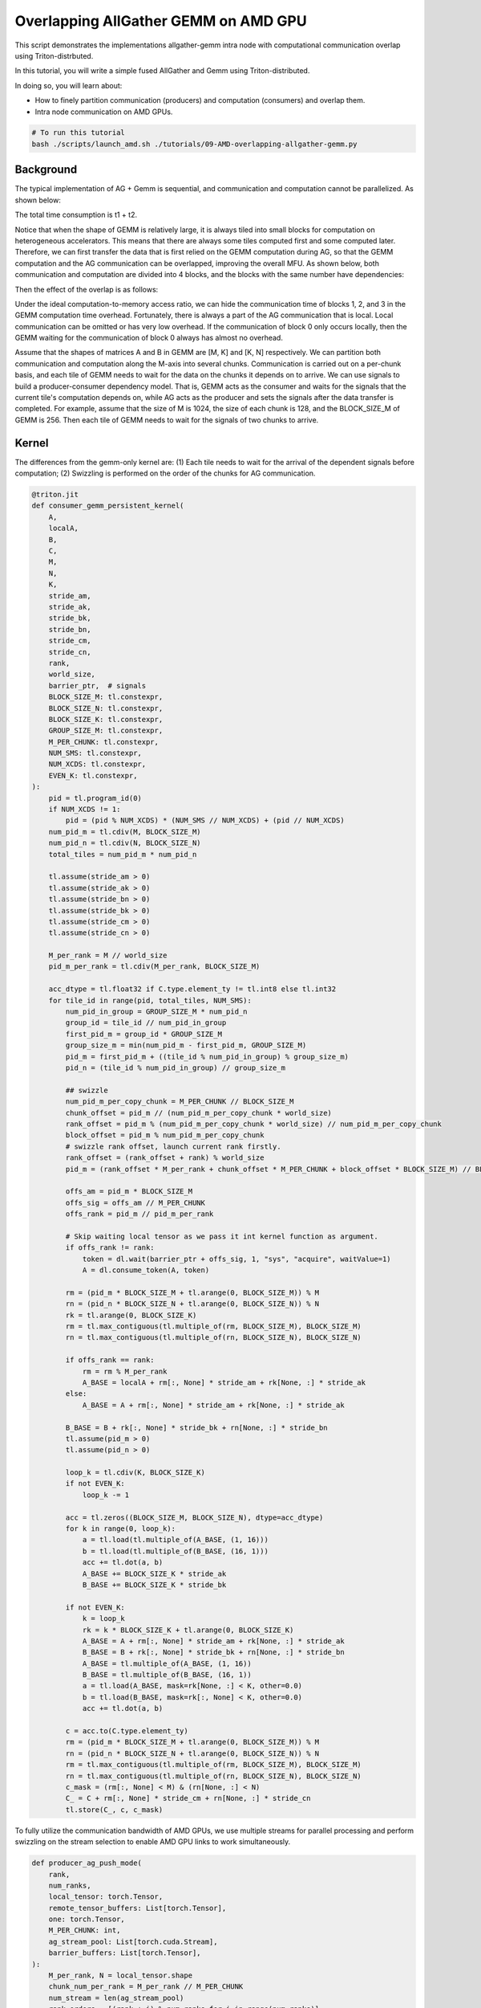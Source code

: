 .. _sphx_glr_getting-started_tutorials_09-AMD-overlapping-allgather-gemm.rst:

Overlapping AllGather GEMM on AMD GPU
=====================================

This script demonstrates the implementations allgather-gemm intra node with computational communication overlap using Triton-distrbuted.

In this tutorial, you will write a simple fused AllGather and Gemm using Triton-distributed.

In doing so, you will learn about:

* How to finely partition communication (producers) and computation (consumers) and overlap them.

* Intra node communication on AMD GPUs.

.. code-block:: bash

    # To run this tutorial
    bash ./scripts/launch_amd.sh ./tutorials/09-AMD-overlapping-allgather-gemm.py


Background
----------

The typical implementation of AG + Gemm is sequential, and communication and computation cannot be parallelized. As shown below:

.. image:: images/09/09-01/09-01-1.png
    :alt:
    :align: center

The total time consumption is t1 + t2.

Notice that when the shape of GEMM is relatively large, it is always tiled into small blocks for computation on heterogeneous accelerators.
This means that there are always some tiles computed first and some computed later. Therefore, we can first transfer the data that is first
relied on the GEMM computation during AG, so that the GEMM computation and the AG communication can be overlapped, improving the overall MFU.
As shown below, both communication and computation are divided into 4 blocks, and the blocks with the same number have dependencies:

.. image:: images/09/09-02/09-02-1.png
    :alt:
    :align: center

Then the effect of the overlap is as follows:

.. image:: images/09/09-03/09-03-1.png
    :alt:
    :align: center

Under the ideal computation-to-memory access ratio, we can hide the communication time of blocks 1, 2, and 3 in the GEMM computation time overhead.
Fortunately, there is always a part of the AG communication that is local. Local communication can be omitted or has very low overhead.
If the communication of block 0 only occurs locally, then the GEMM waiting for the communication of block 0 always has almost no overhead.

Assume that the shapes of matrices A and B in GEMM are [M, K] and [K, N] respectively. We can partition both communication and computation along the M-axis into several chunks.
Communication is carried out on a per-chunk basis, and each tile of GEMM needs to wait for the data on the chunks it depends on to arrive. We can use signals to build a producer-consumer dependency model.
That is, GEMM acts as the consumer and waits for the signals that the current tile's computation depends on, while AG acts as the producer and sets the signals after the data transfer is completed.
For example, assume that the size of M is 1024, the size of each chunk is 128, and the BLOCK_SIZE_M of GEMM is 256. Then each tile of GEMM needs to wait for the signals of two chunks to arrive.

Kernel
------
The differences from the gemm-only kernel are: (1) Each tile needs to wait for the arrival of the dependent signals before computation; (2) Swizzling is performed on the order of the chunks for AG communication.

.. code-block:: Python

    @triton.jit
    def consumer_gemm_persistent_kernel(
        A,
        localA,
        B,
        C,
        M,
        N,
        K,
        stride_am,
        stride_ak,
        stride_bk,
        stride_bn,
        stride_cm,
        stride_cn,
        rank,
        world_size,
        barrier_ptr,  # signals
        BLOCK_SIZE_M: tl.constexpr,
        BLOCK_SIZE_N: tl.constexpr,
        BLOCK_SIZE_K: tl.constexpr,
        GROUP_SIZE_M: tl.constexpr,
        M_PER_CHUNK: tl.constexpr,
        NUM_SMS: tl.constexpr,
        NUM_XCDS: tl.constexpr,
        EVEN_K: tl.constexpr,
    ):
        pid = tl.program_id(0)
        if NUM_XCDS != 1:
            pid = (pid % NUM_XCDS) * (NUM_SMS // NUM_XCDS) + (pid // NUM_XCDS)
        num_pid_m = tl.cdiv(M, BLOCK_SIZE_M)
        num_pid_n = tl.cdiv(N, BLOCK_SIZE_N)
        total_tiles = num_pid_m * num_pid_n

        tl.assume(stride_am > 0)
        tl.assume(stride_ak > 0)
        tl.assume(stride_bn > 0)
        tl.assume(stride_bk > 0)
        tl.assume(stride_cm > 0)
        tl.assume(stride_cn > 0)

        M_per_rank = M // world_size
        pid_m_per_rank = tl.cdiv(M_per_rank, BLOCK_SIZE_M)

        acc_dtype = tl.float32 if C.type.element_ty != tl.int8 else tl.int32
        for tile_id in range(pid, total_tiles, NUM_SMS):
            num_pid_in_group = GROUP_SIZE_M * num_pid_n
            group_id = tile_id // num_pid_in_group
            first_pid_m = group_id * GROUP_SIZE_M
            group_size_m = min(num_pid_m - first_pid_m, GROUP_SIZE_M)
            pid_m = first_pid_m + ((tile_id % num_pid_in_group) % group_size_m)
            pid_n = (tile_id % num_pid_in_group) // group_size_m

            ## swizzle
            num_pid_m_per_copy_chunk = M_PER_CHUNK // BLOCK_SIZE_M
            chunk_offset = pid_m // (num_pid_m_per_copy_chunk * world_size)
            rank_offset = pid_m % (num_pid_m_per_copy_chunk * world_size) // num_pid_m_per_copy_chunk
            block_offset = pid_m % num_pid_m_per_copy_chunk
            # swizzle rank offset, launch current rank firstly.
            rank_offset = (rank_offset + rank) % world_size
            pid_m = (rank_offset * M_per_rank + chunk_offset * M_PER_CHUNK + block_offset * BLOCK_SIZE_M) // BLOCK_SIZE_M

            offs_am = pid_m * BLOCK_SIZE_M
            offs_sig = offs_am // M_PER_CHUNK
            offs_rank = pid_m // pid_m_per_rank

            # Skip waiting local tensor as we pass it int kernel function as argument.
            if offs_rank != rank:
                token = dl.wait(barrier_ptr + offs_sig, 1, "sys", "acquire", waitValue=1)
                A = dl.consume_token(A, token)

            rm = (pid_m * BLOCK_SIZE_M + tl.arange(0, BLOCK_SIZE_M)) % M
            rn = (pid_n * BLOCK_SIZE_N + tl.arange(0, BLOCK_SIZE_N)) % N
            rk = tl.arange(0, BLOCK_SIZE_K)
            rm = tl.max_contiguous(tl.multiple_of(rm, BLOCK_SIZE_M), BLOCK_SIZE_M)
            rn = tl.max_contiguous(tl.multiple_of(rn, BLOCK_SIZE_N), BLOCK_SIZE_N)

            if offs_rank == rank:
                rm = rm % M_per_rank
                A_BASE = localA + rm[:, None] * stride_am + rk[None, :] * stride_ak
            else:
                A_BASE = A + rm[:, None] * stride_am + rk[None, :] * stride_ak

            B_BASE = B + rk[:, None] * stride_bk + rn[None, :] * stride_bn
            tl.assume(pid_m > 0)
            tl.assume(pid_n > 0)

            loop_k = tl.cdiv(K, BLOCK_SIZE_K)
            if not EVEN_K:
                loop_k -= 1

            acc = tl.zeros((BLOCK_SIZE_M, BLOCK_SIZE_N), dtype=acc_dtype)
            for k in range(0, loop_k):
                a = tl.load(tl.multiple_of(A_BASE, (1, 16)))
                b = tl.load(tl.multiple_of(B_BASE, (16, 1)))
                acc += tl.dot(a, b)
                A_BASE += BLOCK_SIZE_K * stride_ak
                B_BASE += BLOCK_SIZE_K * stride_bk

            if not EVEN_K:
                k = loop_k
                rk = k * BLOCK_SIZE_K + tl.arange(0, BLOCK_SIZE_K)
                A_BASE = A + rm[:, None] * stride_am + rk[None, :] * stride_ak
                B_BASE = B + rk[:, None] * stride_bk + rn[None, :] * stride_bn
                A_BASE = tl.multiple_of(A_BASE, (1, 16))
                B_BASE = tl.multiple_of(B_BASE, (16, 1))
                a = tl.load(A_BASE, mask=rk[None, :] < K, other=0.0)
                b = tl.load(B_BASE, mask=rk[:, None] < K, other=0.0)
                acc += tl.dot(a, b)

            c = acc.to(C.type.element_ty)
            rm = (pid_m * BLOCK_SIZE_M + tl.arange(0, BLOCK_SIZE_M)) % M
            rn = (pid_n * BLOCK_SIZE_N + tl.arange(0, BLOCK_SIZE_N)) % N
            rm = tl.max_contiguous(tl.multiple_of(rm, BLOCK_SIZE_M), BLOCK_SIZE_M)
            rn = tl.max_contiguous(tl.multiple_of(rn, BLOCK_SIZE_N), BLOCK_SIZE_N)
            c_mask = (rm[:, None] < M) & (rn[None, :] < N)
            C_ = C + rm[:, None] * stride_cm + rn[None, :] * stride_cn
            tl.store(C_, c, c_mask)

To fully utilize the communication bandwidth of AMD GPUs, we use multiple streams for parallel processing and perform swizzling on the stream selection to enable AMD GPU links to work simultaneously.

.. code-block:: Python

    def producer_ag_push_mode(
        rank,
        num_ranks,
        local_tensor: torch.Tensor,
        remote_tensor_buffers: List[torch.Tensor],
        one: torch.Tensor,
        M_PER_CHUNK: int,
        ag_stream_pool: List[torch.cuda.Stream],
        barrier_buffers: List[torch.Tensor],
    ):
        M_per_rank, N = local_tensor.shape
        chunk_num_per_rank = M_per_rank // M_PER_CHUNK
        num_stream = len(ag_stream_pool)
        rank_orders = [(rank + i) % num_ranks for i in range(num_ranks)]

        data_elem_size = local_tensor.element_size()
        barrier_elem_size = one.element_size()

        for idx, remote_rank in enumerate(rank_orders):
            if remote_rank == rank:
                continue
            for chunk_idx_intra_rank in range(chunk_num_per_rank):
                # Chunk swizzle
                chunk_pos = rank * chunk_num_per_rank + chunk_idx_intra_rank
                stream_pos = idx % num_stream
                ag_stream = ag_stream_pool[stream_pos]
                M_dst_start_pos = rank * M_per_rank + chunk_idx_intra_rank * M_PER_CHUNK
                M_src_start_pos = chunk_idx_intra_rank * M_PER_CHUNK
                src_ptr = local_tensor.data_ptr() + M_src_start_pos * N * data_elem_size
                dst_ptr = remote_tensor_buffers[remote_rank].data_ptr() + M_dst_start_pos * N * data_elem_size

                nbytes = M_PER_CHUNK * N * data_elem_size
                cp_res = hip.hipMemcpyAsync(
                    dst_ptr,
                    src_ptr,
                    nbytes,
                    hip.hipMemcpyKind.hipMemcpyDeviceToDevice,
                    ag_stream.cuda_stream,
                )
                HIP_CHECK(cp_res)
                # Set signal through copy-engine. This is a trick for AMD GPU.
                cp_res = hip.hipMemcpyAsync(
                    barrier_buffers[remote_rank].data_ptr() + chunk_pos * barrier_elem_size,
                    one.data_ptr(),
                    barrier_elem_size,
                    hip.hipMemcpyKind.hipMemcpyDeviceToDevice,
                    ag_stream.cuda_stream,
                )
                HIP_CHECK(cp_res)

AG GEMM Class
-------------

.. code-block:: Python

    class triton_ag_gemm_intra_node(torch.nn.Module):

        def __init__(
            self,
            tp_group: torch.distributed.ProcessGroup,
            max_M: int,
            N: int,
            K: int,
            M_PER_CHUNK: int,
            input_dtype: torch.dtype,
            output_dtype: torch.dtype,
        ):
            self.tp_group = tp_group
            self.rank: int = tp_group.rank()
            self.world_size = tp_group.size()
            self.max_M: int = max_M
            self.N = N
            self.K = K
            self.M_PER_CHUNK = M_PER_CHUNK
            self.input_dtype = input_dtype
            self.output_dtype = output_dtype

            # Use the auxiliary functions provided by Triton-distributed to construct the context required for AG-GEMM. This simplifies the code logic.
            # The context mainly includes:
            # (1) The globally symmetric memory required for AllGather;
            # (2) The signals used for communication between AG and GEMM;
            # (3) Streams.
            self.ctx = create_ag_gemm_intra_node_context(
                self.max_M,
                self.N,
                self.K,
                self.input_dtype,
                self.output_dtype,
                self.rank,
                self.world_size,
                self.tp_group,
                M_PER_CHUNK=M_PER_CHUNK,
            )

        def forward(self, input: torch.Tensor,  # [local_M, K]
                    weight: torch.Tensor,  # [local_N, K]
                    transed_weight: bool,  # indicates whether weight already transposed
                    ):
            current_stream = torch.cuda.current_stream()
            ctx = self.ctx
            M = self.max_M
            K = self.K
            N_PER_RANK = weight.shape[1] if transed_weight else weight.shape[0]
            # Create empty output buffer.
            output = torch.zeros([M, N_PER_RANK], dtype=input.dtype, device=input.device) + 1.0

            # Barrier before the current AG-GEMM operation. This step is necessary when running multiple rounds of computations.
            torch.cuda.synchronize()
            barrier_all_on_stream(self.rank, ctx.num_ranks, ctx.comm_buf_ptr, current_stream)

            # Sync work streams.
            for ag_stream in ctx.ag_streams:
                ag_stream.wait_stream(current_stream)

            # producer allgather
            producer_ag_push_mode(ctx.rank, ctx.num_ranks, input, ctx.workspace_tensors, ctx.one, ctx.M_PER_CHUNK,
                                ctx.ag_streams, ctx.barrier_tensors)
            torch.cuda.synchronize()
            torch.distributed.barrier()
            # consumer gemm
            NUM_SMS = torch.cuda.get_device_properties(0).multi_processor_count
            NUM_XCDS = 4

            grid = lambda META: (min(
                NUM_SMS,
                triton.cdiv(M, META["BLOCK_SIZE_M"]) * triton.cdiv(N_PER_RANK, META["BLOCK_SIZE_N"]),
            ), )

            full_input = ctx.workspace_tensors[ctx.rank][:M]
            local_input = input

            consumer_gemm_persistent_kernel[grid](
                full_input,
                local_input,
                weight,
                output,
                M,
                N_PER_RANK,
                K,
                full_input.stride(0),
                full_input.stride(1),
                weight.stride(1),
                weight.stride(0),
                output.stride(0),
                output.stride(1),
                ctx.rank,
                ctx.num_ranks,
                ctx.barrier_tensors[ctx.rank],
                M_PER_CHUNK=ctx.M_PER_CHUNK,
                NUM_SMS=NUM_SMS,
                NUM_XCDS=NUM_XCDS,
            )
            return output

Benchmark
---------

.. code-block:: Python

    def torch_ag_gemm(
        input: torch.Tensor,  # [local_M, k]
        weight: torch.Tensor,  # [local_N, K]
        transed_weight: bool,
        bias: Optional[torch.Tensor],
        TP_GROUP,
    ):
        local_M, K = input.shape
        world_size = TP_GROUP.size()
        if transed_weight:
            assert K == weight.shape[0]
        else:
            assert K == weight.shape[1]
            weight = weight.T
        assert input.device == weight.device
        # AG + Gemm
        full_input = torch.empty((local_M * world_size, K), dtype=input.dtype, device=input.device)
        torch.distributed.all_gather_into_tensor(full_input, input, group=TP_GROUP)
        output = torch.matmul(full_input, weight)

        if bias:
            output = output + bias

        return output


    def init():
        RANK = int(os.environ.get("RANK", 0))
        LOCAL_RANK = int(os.environ.get("LOCAL_RANK", 0))
        WORLD_SIZE = int(os.environ.get("WORLD_SIZE", 1))
        torch.cuda.set_device(LOCAL_RANK)
        torch.distributed.init_process_group(
            backend="nccl",
            world_size=WORLD_SIZE,
            rank=RANK,
            timeout=datetime.timedelta(seconds=1800),
        )
        assert torch.distributed.is_initialized()
        TP_GROUP = torch.distributed.new_group(ranks=list(range(WORLD_SIZE)), backend="nccl")
        torch.distributed.barrier(TP_GROUP)

        torch.use_deterministic_algorithms(False, warn_only=True)
        torch.set_printoptions(precision=5)
        torch.manual_seed(3 + RANK)
        torch.cuda.manual_seed_all(3 + RANK)
        torch.backends.cudnn.deterministic = True
        torch.backends.cudnn.benchmark = False
        torch.backends.cuda.matmul.allow_tf32 = False
        torch.backends.cuda.matmul.allow_fp16_reduced_precision_reduction = False
        torch.backends.cuda.matmul.allow_bf16_reduced_precision_reduction = False
        np.random.seed(3 + RANK)

        torch.cuda.synchronize()
        torch.distributed.barrier()

        return RANK, LOCAL_RANK, WORLD_SIZE, TP_GROUP


    def destroy():
        torch.cuda.synchronize()
        torch.distributed.barrier()
        torch.distributed.destroy_process_group()


    if __name__ == "__main__":
        # init
        RANK, LOCAL_RANK, WORLD_SIZE, TP_GROUP = init()

        # NOTE: We should get device after process group init.
        DEVICE = triton.runtime.driver.active.get_active_torch_device()

        dtype = torch.float16
        M = 8192
        N = 11008
        K = 4096
        chunk_size = 256
        local_M = M // WORLD_SIZE
        local_N = N // WORLD_SIZE
        input_dtype = dtype
        output_dtype = input_dtype
        atol = 1e-2
        rtol = 1e-2

        # Generate input and weight.
        scale = TP_GROUP.rank() + 1
        data_config = [((local_M, K), dtype, (0.01 * scale, 0), DEVICE),  # input
                    ((local_N, K), dtype, (0.01 * scale, 0), DEVICE),  # weight
                    (None),  # bias
                    ]
        generator = generate_data(data_config)
        input, weight, bias = next(generator)

        # torch
        ref_out = torch_ag_gemm(input, weight, False, bias, TP_GROUP)
        torch.cuda.synchronize()
        torch.distributed.barrier()

        # dist triton
        dist_ag_gemm_op = triton_ag_gemm_intra_node(TP_GROUP, M, N, K, chunk_size, input_dtype, output_dtype)
        tri_out = dist_ag_gemm_op.forward(input, weight, False)

        if torch.allclose(tri_out, ref_out, atol=atol, rtol=rtol):
            dist_print("✅ Triton and Torch match")
        else:
            dist_print(f"The maximum difference between torch and triton is {torch.max(torch.abs(tri_out - ref_out))}")
            dist_print("❌ Triton and Torch differ")

        # After all, destroy distributed process group.
        destroy()
